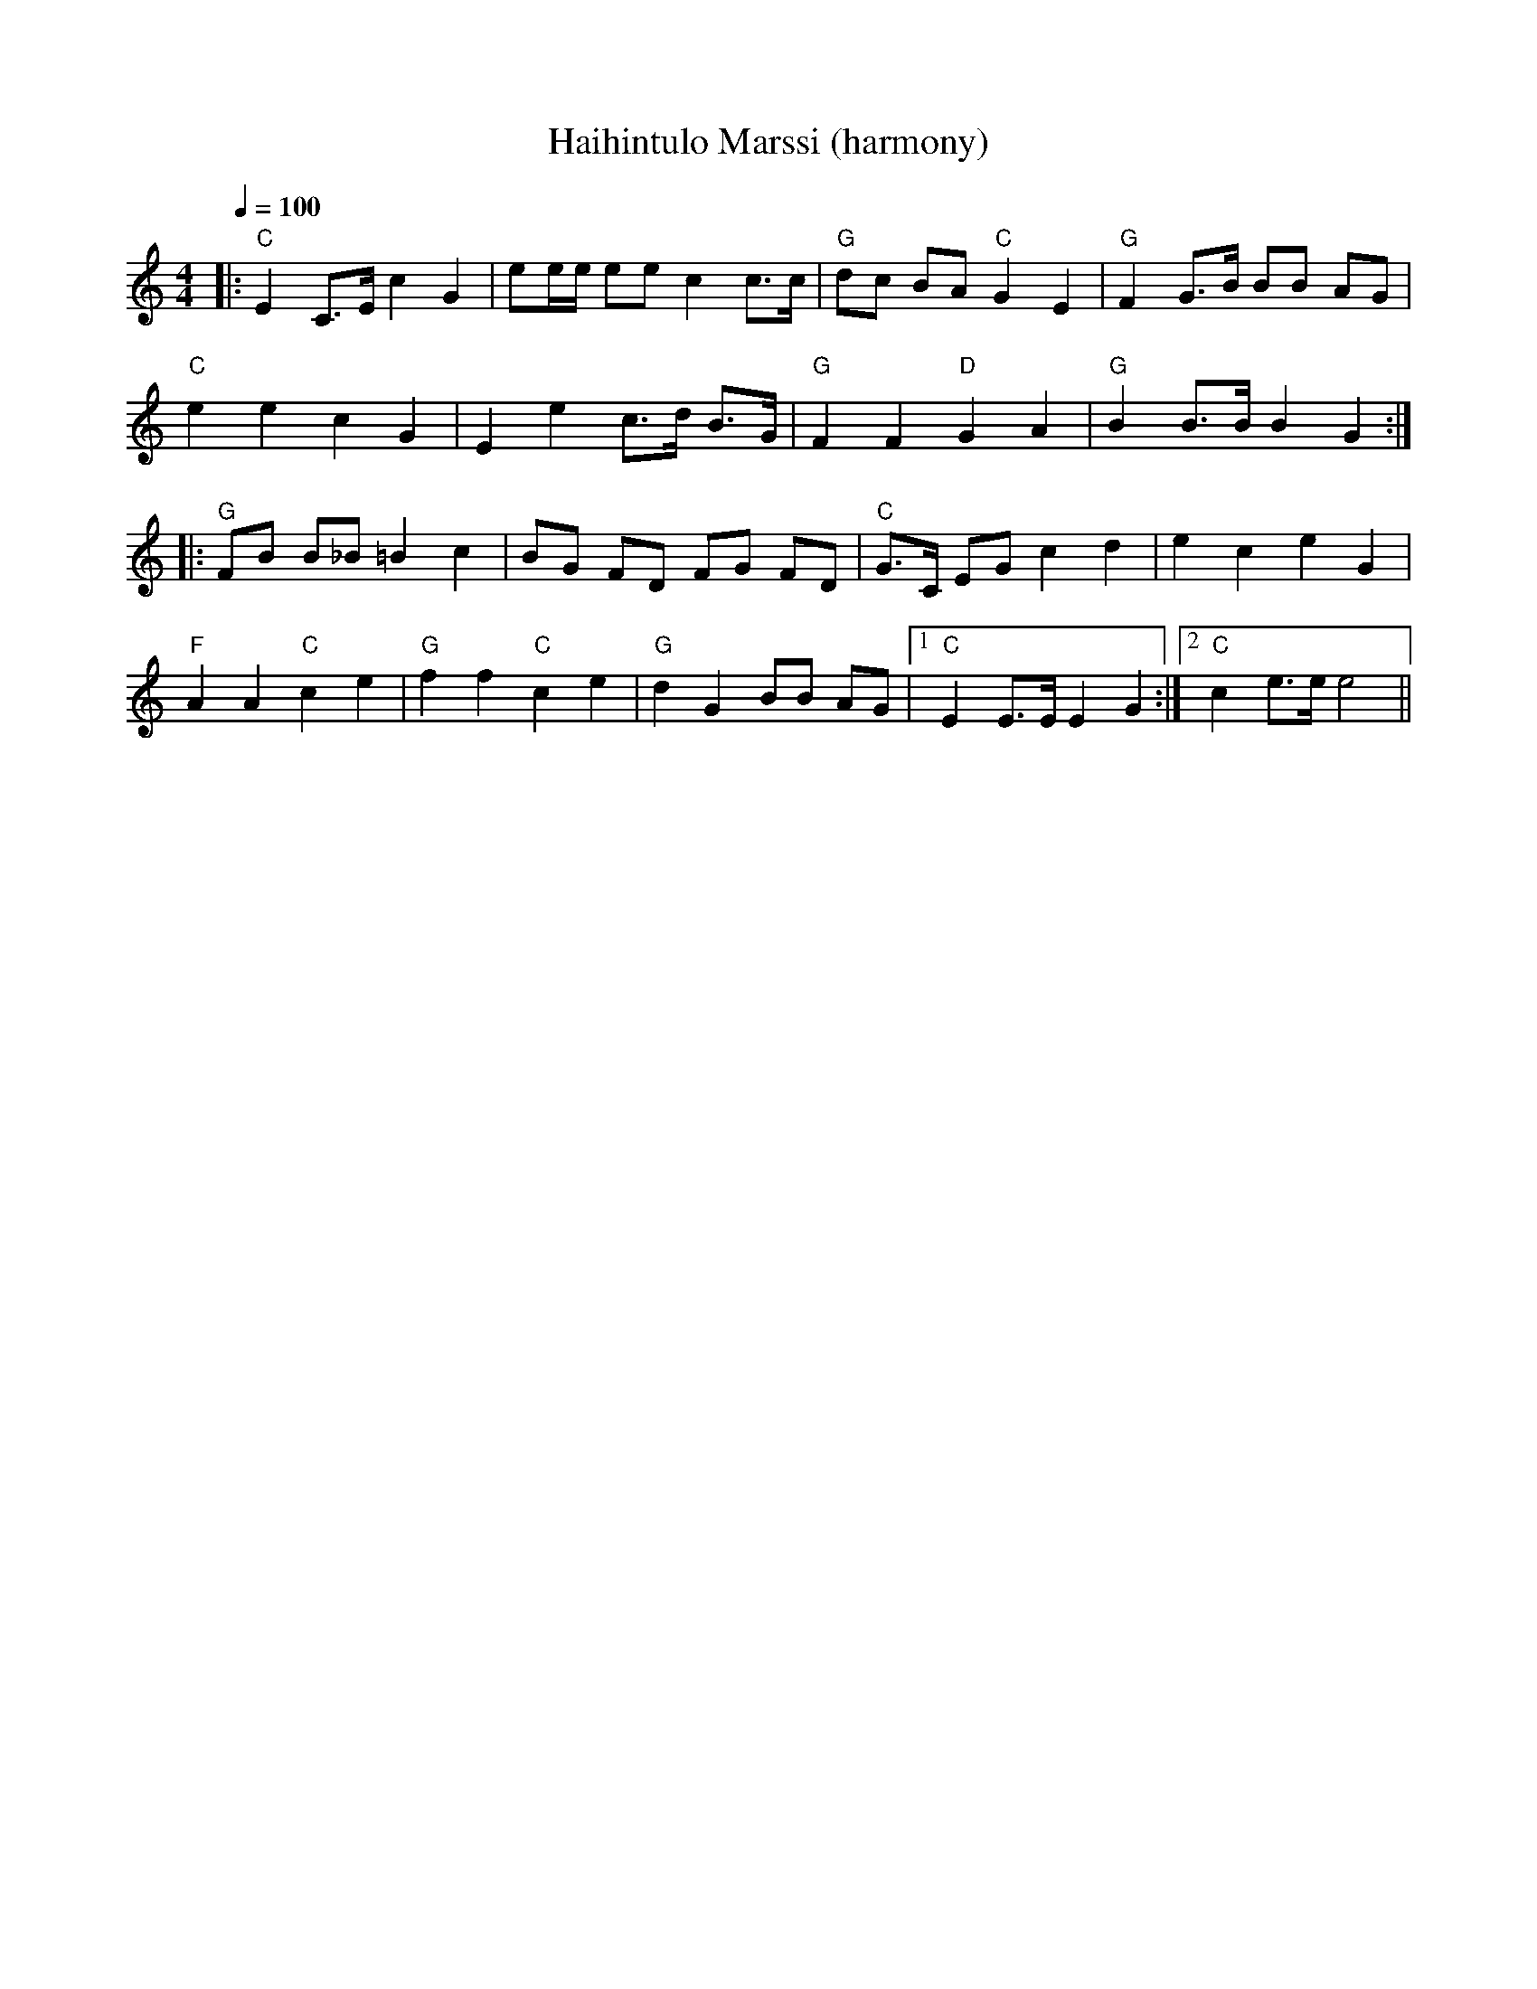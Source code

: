 X:81
T:Haihintulo Marssi (harmony)
M:4/4
L:1/16
Q:1/4=100
R:march
K:C
|: "C" E4 C3E c4 G4 | e2ee e2e2 c4 c3c |
"G" d2c2 B2A2 "C" G4 E4 | "G" F4 G3B B2B2 A2G2 | !
"C" e4 e4 c4 G4 | E4 e4 c3d B3G |
"G" F4 F4 "D" G4 A4 | "G" B4 B3B B4 G4 :| !
|: "G" F2B2 B2_B2 =B4 c4 | B2G2 F2D2 F2G2 F2D2 |
"C" G3C E2G2 c4 d4 | e4 c4 e4 G4 | !
"F" A4 A4 "C" c4 e4 | "G" f4 f4 "C" c4 e4 |
"G" d4 G4 B2B2 A2G2 |[1 "C" E4 E3E E4 G4 :|[2 "C" c4 e3e e8 ||
